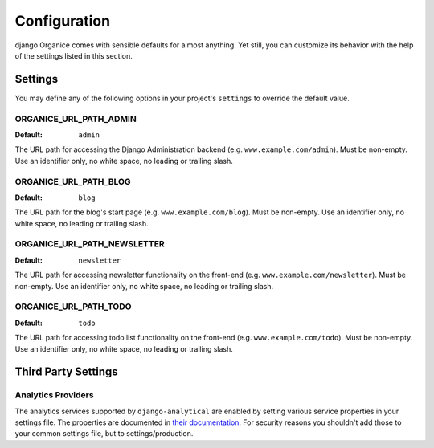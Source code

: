 =============
Configuration
=============

django Organice comes with sensible defaults for almost anything.  Yet still, you can customize its behavior with the
help of the settings listed in this section.

.. _settings:

Settings
========

You may define any of the following options in your project's ``settings`` to override the default value.

ORGANICE_URL_PATH_ADMIN
-----------------------
:Default: ``admin``

The URL path for accessing the Django Administration backend (e.g. ``www.example.com/admin``).  Must be non-empty.
Use an identifier only, no white space, no leading or trailing slash.

ORGANICE_URL_PATH_BLOG
----------------------
:Default: ``blog``

The URL path for the blog's start page (e.g. ``www.example.com/blog``).  Must be non-empty.  Use an identifier only,
no white space, no leading or trailing slash.

ORGANICE_URL_PATH_NEWSLETTER
----------------------------
:Default: ``newsletter``

The URL path for accessing newsletter functionality on the front-end (e.g. ``www.example.com/newsletter``).  Must
be non-empty.  Use an identifier only, no white space, no leading or trailing slash.

ORGANICE_URL_PATH_TODO
----------------------
:Default: ``todo``

The URL path for accessing todo list functionality on the front-end (e.g. ``www.example.com/todo``).  Must be
non-empty.  Use an identifier only, no white space, no leading or trailing slash.

Third Party Settings
====================

Analytics Providers
-------------------

The analytics services supported by ``django-analytical`` are enabled by
setting various service properties in your settings file.  The properties are
documented in `their documentation`_.  For security reasons you shouldn't add
those to your common settings file, but to settings/production.

.. _`their documentation`: https://pythonhosted.org/django-analytical/install.html#enabling-the-services
